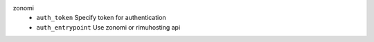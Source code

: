 zonomi
    * ``auth_token`` Specify token for authentication

    * ``auth_entrypoint`` Use zonomi or rimuhosting api
